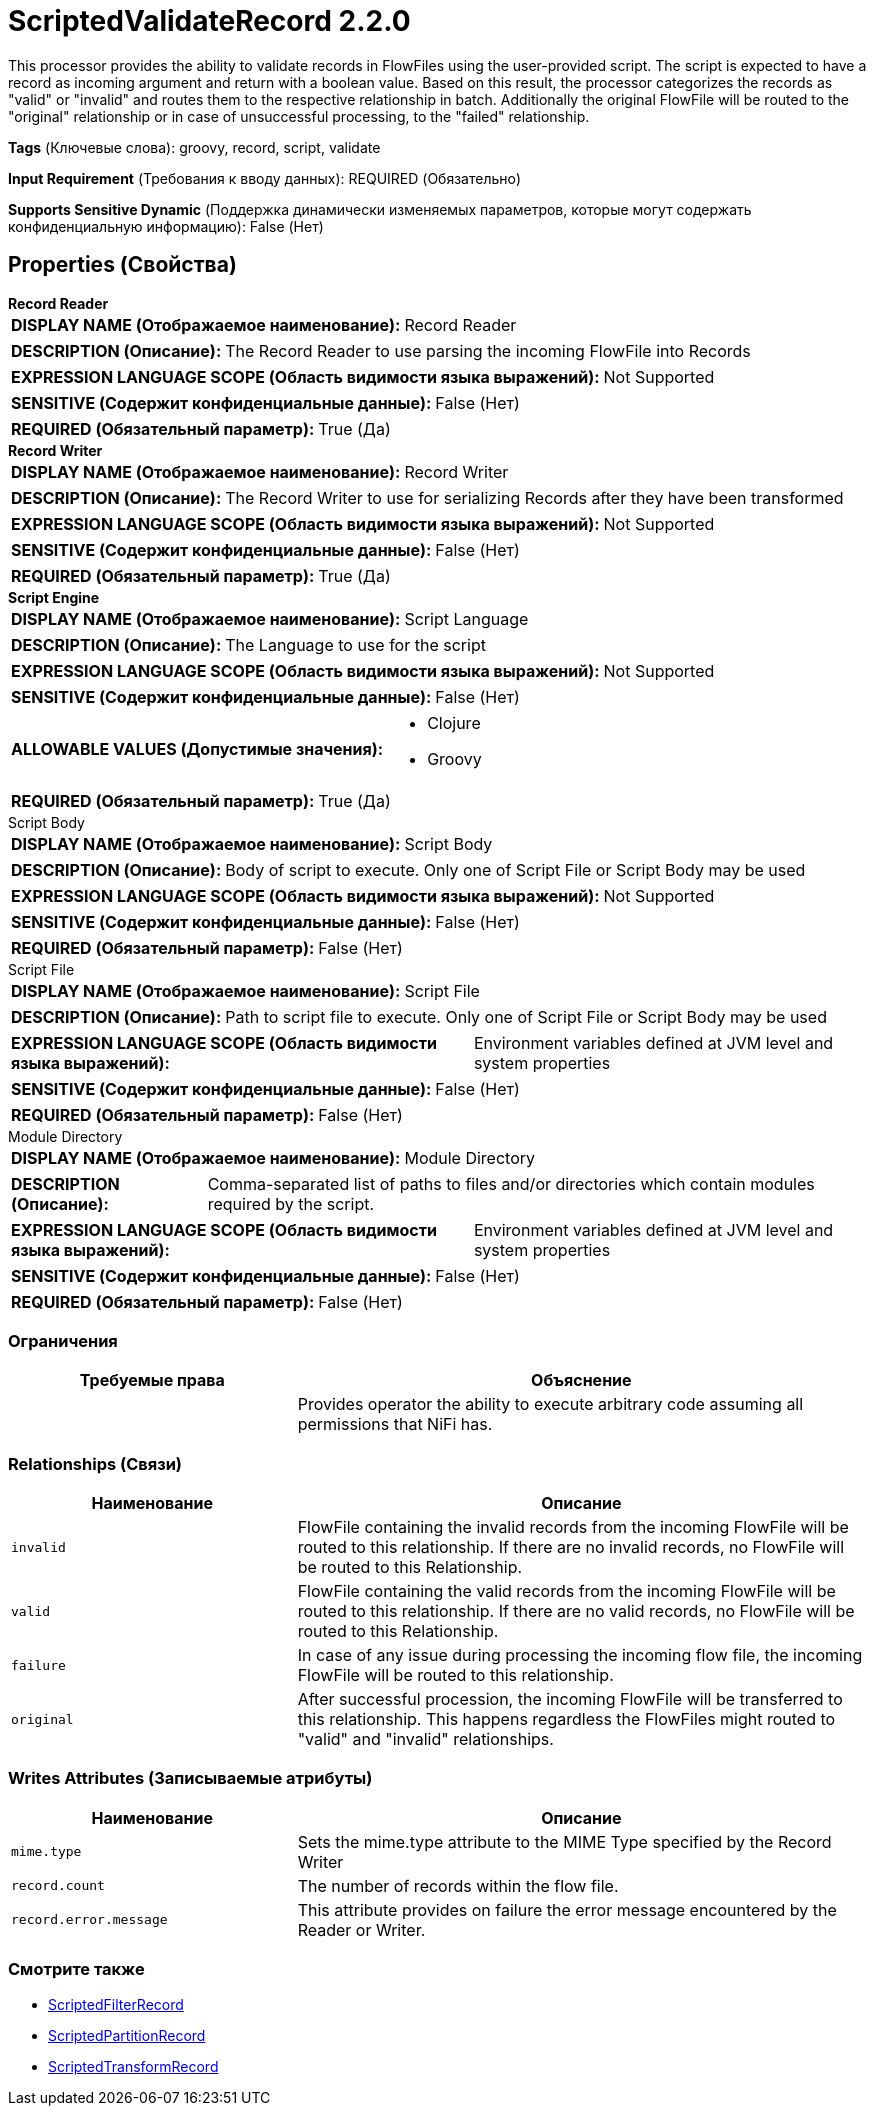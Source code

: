 = ScriptedValidateRecord 2.2.0

This processor provides the ability to validate records in FlowFiles using the user-provided script. The script is expected to have a record as incoming argument and return with a boolean value. Based on this result, the processor categorizes the records as "valid" or "invalid" and routes them to the respective relationship in batch. Additionally the original FlowFile will be routed to the "original" relationship or in case of unsuccessful processing, to the "failed" relationship.

[horizontal]
*Tags* (Ключевые слова):
groovy, record, script, validate
[horizontal]
*Input Requirement* (Требования к вводу данных):
REQUIRED (Обязательно)
[horizontal]
*Supports Sensitive Dynamic* (Поддержка динамически изменяемых параметров, которые могут содержать конфиденциальную информацию):
 False (Нет) 



== Properties (Свойства)


.*Record Reader*
************************************************
[horizontal]
*DISPLAY NAME (Отображаемое наименование):*:: Record Reader

[horizontal]
*DESCRIPTION (Описание):*:: The Record Reader to use parsing the incoming FlowFile into Records


[horizontal]
*EXPRESSION LANGUAGE SCOPE (Область видимости языка выражений):*:: Not Supported
[horizontal]
*SENSITIVE (Содержит конфиденциальные данные):*::  False (Нет) 

[horizontal]
*REQUIRED (Обязательный параметр):*::  True (Да) 
************************************************
.*Record Writer*
************************************************
[horizontal]
*DISPLAY NAME (Отображаемое наименование):*:: Record Writer

[horizontal]
*DESCRIPTION (Описание):*:: The Record Writer to use for serializing Records after they have been transformed


[horizontal]
*EXPRESSION LANGUAGE SCOPE (Область видимости языка выражений):*:: Not Supported
[horizontal]
*SENSITIVE (Содержит конфиденциальные данные):*::  False (Нет) 

[horizontal]
*REQUIRED (Обязательный параметр):*::  True (Да) 
************************************************
.*Script Engine*
************************************************
[horizontal]
*DISPLAY NAME (Отображаемое наименование):*:: Script Language

[horizontal]
*DESCRIPTION (Описание):*:: The Language to use for the script


[horizontal]
*EXPRESSION LANGUAGE SCOPE (Область видимости языка выражений):*:: Not Supported
[horizontal]
*SENSITIVE (Содержит конфиденциальные данные):*::  False (Нет) 

[horizontal]
*ALLOWABLE VALUES (Допустимые значения):*::

* Clojure

* Groovy


[horizontal]
*REQUIRED (Обязательный параметр):*::  True (Да) 
************************************************
.Script Body
************************************************
[horizontal]
*DISPLAY NAME (Отображаемое наименование):*:: Script Body

[horizontal]
*DESCRIPTION (Описание):*:: Body of script to execute. Only one of Script File or Script Body may be used


[horizontal]
*EXPRESSION LANGUAGE SCOPE (Область видимости языка выражений):*:: Not Supported
[horizontal]
*SENSITIVE (Содержит конфиденциальные данные):*::  False (Нет) 

[horizontal]
*REQUIRED (Обязательный параметр):*::  False (Нет) 
************************************************
.Script File
************************************************
[horizontal]
*DISPLAY NAME (Отображаемое наименование):*:: Script File

[horizontal]
*DESCRIPTION (Описание):*:: Path to script file to execute. Only one of Script File or Script Body may be used


[horizontal]
*EXPRESSION LANGUAGE SCOPE (Область видимости языка выражений):*:: Environment variables defined at JVM level and system properties
[horizontal]
*SENSITIVE (Содержит конфиденциальные данные):*::  False (Нет) 

[horizontal]
*REQUIRED (Обязательный параметр):*::  False (Нет) 
************************************************
.Module Directory
************************************************
[horizontal]
*DISPLAY NAME (Отображаемое наименование):*:: Module Directory

[horizontal]
*DESCRIPTION (Описание):*:: Comma-separated list of paths to files and/or directories which contain modules required by the script.


[horizontal]
*EXPRESSION LANGUAGE SCOPE (Область видимости языка выражений):*:: Environment variables defined at JVM level and system properties
[horizontal]
*SENSITIVE (Содержит конфиденциальные данные):*::  False (Нет) 

[horizontal]
*REQUIRED (Обязательный параметр):*::  False (Нет) 
************************************************








=== Ограничения

[cols="1a,2a",options="header",]
|===
|Требуемые права |Объяснение

|
|Provides operator the ability to execute arbitrary code assuming all permissions that NiFi has.

|===



=== Relationships (Связи)

[cols="1a,2a",options="header",]
|===
|Наименование |Описание

|`invalid`
|FlowFile containing the invalid records from the incoming FlowFile will be routed to this relationship. If there are no invalid records, no FlowFile will be routed to this Relationship.

|`valid`
|FlowFile containing the valid records from the incoming FlowFile will be routed to this relationship. If there are no valid records, no FlowFile will be routed to this Relationship.

|`failure`
|In case of any issue during processing the incoming flow file, the incoming FlowFile will be routed to this relationship.

|`original`
|After successful procession, the incoming FlowFile will be transferred to this relationship. This happens regardless the FlowFiles might routed to "valid" and "invalid" relationships.

|===





=== Writes Attributes (Записываемые атрибуты)

[cols="1a,2a",options="header",]
|===
|Наименование |Описание

|`mime.type`
|Sets the mime.type attribute to the MIME Type specified by the Record Writer

|`record.count`
|The number of records within the flow file.

|`record.error.message`
|This attribute provides on failure the error message encountered by the Reader or Writer.

|===







=== Смотрите также


* xref:Processors/ScriptedFilterRecord.adoc[ScriptedFilterRecord]

* xref:Processors/ScriptedPartitionRecord.adoc[ScriptedPartitionRecord]

* xref:Processors/ScriptedTransformRecord.adoc[ScriptedTransformRecord]


